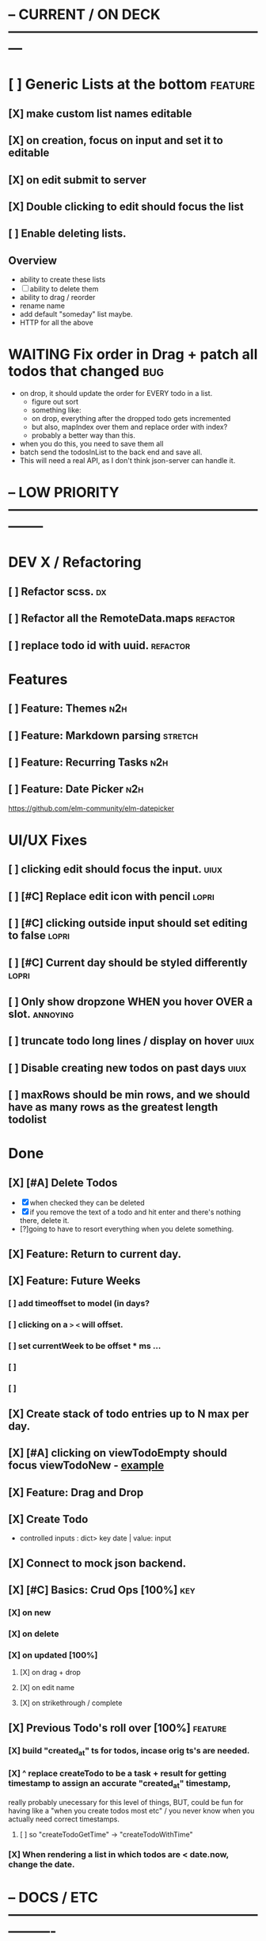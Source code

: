 * -- CURRENT / ON DECK ---------------------------------------------------------

* [ ] Generic Lists at the bottom                                               :feature:
** [X] make custom list names editable
CLOSED: [2018-07-14 Sat 12:48]
** [X] on creation, focus on input and set it to editable
CLOSED: [2018-07-14 Sat 12:48]
** [X] on edit submit to server
CLOSED: [2018-07-14 Sat 12:48]
** [X] Double clicking to edit should focus the list
CLOSED: [2018-07-14 Sat 12:55]
** [ ] Enable deleting lists.
** Overview
- ability to create these lists
- [ ] ability to delete them
- ability to drag / reorder 
- rename name
- add default "someday" list maybe.
- HTTP for all the above
* WAITING Fix order in Drag + patch all todos that changed                      :bug:
- on drop, it should update the order for EVERY todo in a list.
  - figure out sort
  - something like:
  - on drop, everything after the dropped todo gets incremented
  - but also, mapIndex over them and replace order with index?
  - probably a better way than this.
- when you do this, you need to save them all
- batch send the todosInList to the back end and save all.
- This will need a real API, as I don't think json-server can handle it.
  
  
* -- LOW PRIORITY --------------------------------------------------------------

* DEV X / Refactoring
** [ ] Refactor scss.                                                          :dx:
** [ ] Refactor all the RemoteData.maps                                        :refactor:
** [ ] replace todo id with uuid.                                              :refactor:
* Features
** [ ] Feature: Themes                                                         :n2h:
** [ ] Feature: Markdown parsing                                               :stretch:
** [ ] Feature: Recurring Tasks                                                :n2h:
** [ ] Feature: Date Picker                                                    :n2h:
https://github.com/elm-community/elm-datepicker
* UI/UX Fixes
** [ ]  clicking edit should focus the input.                                  :uiux:
** [ ] [#C] Replace edit icon with pencil                                      :lopri:
** [ ] [#C] clicking outside input should set editing to false                 :lopri:
** [ ] [#C] Current day should be styled differently                           :lopri:
** [ ] Only show dropzone WHEN you hover OVER a slot.                          :annoying:
** [ ] truncate todo long lines / display on hover                             :uiux:
** [ ] Disable creating new todos on past days                                 :uiux:
** [ ] maxRows should be min rows, and we should have as many rows as the greatest length todolist
* Done
** [X] [#A] Delete Todos
CLOSED: [2018-07-07 Sat 13:55]
- [X] when checked they can be deleted
- [X] if you remove the text of a todo and hit enter and there's nothing there,
  delete it.
- [?]going to have to resort everything when you delete something.
** [X] Feature: Return to current day.
CLOSED: [2018-07-07 Sat 23:45]
** [X] Feature: Future Weeks 
CLOSED: [2018-07-07 Sat 13:55]
*** [ ] add timeoffset to model (in days?
*** [ ] clicking on a ~>~ ~<~ will offset.
*** [ ] set currentWeek to be offset * ms ...
*** [ ] 
*** [ ] 
** [X] Create stack of todo entries up to N max per day.
CLOSED: [2018-06-26 Tue 22:34]
** [X] [#A] clicking on viewTodoEmpty should focus viewTodoNew - [[https://ellie-app.com/embed/kqLTvMXJj3a1][example]]
CLOSED: [2018-07-07 Sat 10:21]
** [X] Feature: Drag and Drop
CLOSED: [2018-07-07 Sat 09:51]
** [X] Create Todo
CLOSED: [2018-06-26 Tue 19:28]
- controlled inputs : dict> key date | value: input
** [X] Connect to mock json backend.
CLOSED: [2018-07-09 Mon 08:13]
** [X] [#C] Basics: Crud Ops [100%]                                            :key:
CLOSED: [2018-07-11 Wed 13:18]
*** [X] on new
CLOSED: [2018-07-10 Tue 17:02]
*** [X] on delete
CLOSED: [2018-07-11 Wed 13:17]
*** [X] on updated [100%]
CLOSED: [2018-07-11 Wed 11:41]
**** [X] on drag + drop
CLOSED: [2018-07-11 Wed 11:41]
**** [X] on edit name
CLOSED: [2018-07-11 Wed 10:39]
**** [X] on strikethrough / complete
CLOSED: [2018-07-11 Wed 10:39]
** [X] Previous Todo's roll over [100%]                                        :feature:
CLOSED: [2018-07-12 Thu 13:45]
*** [X] build "created_at" ts for todos, incase orig ts's are needed.
CLOSED: [2018-07-12 Thu 13:45]
*** [X] ^ replace createTodo to be a task + result for getting timestamp to assign an accurate "created_at" timestamp,
CLOSED: [2018-07-12 Thu 13:45]
really probably unecessary for this level of things, BUT, could be fun for
having like a "when you create todos most etc" / you never know when you
actually need correct timestamps.
**** [ ] so "createTodoGetTime" -> "createTodoWithTime"
*** [X] When rendering a list in which todos are < date.now, change the date.
CLOSED: [2018-07-11 Wed 14:10]

* -- DOCS / ETC ----------------------------------------------------------------

* NOTES
** Comparable Dict.fromList 
interesting: https://github.com/elm/compiler/issues/774
  - ran into this  when trying to map over a list of DAYs but it wouldn't let me
    do a Dict.fromList because Day wasn't comparable.
    #+BEGIN_QUOTE
    We've run into this a lot with validation errors.

Specifically we want to enumerate all the fields on a form as a union type (e.g. type Field = Username | Password | Email), and then to represent validation errors as a Dict Field String so we can easily look up whether there is an error on a given field with things like Dict.get.

We work around this by using List (Field, String) as a fake Dict and then filter it a lot. You can see a public example of where we're doing this here: http://package.elm-lang.org/packages/NoRedInk/elm-rails/1.1.0/Rails-Decode - we'd definitely prefer if that function had the following signature:

errors : Dict String comparable -> Decoder (Dict comparable (List String))
Right now we can't do that, because if we did we couldn't use union types for our fields.
    #+END_QUOTE
** Question about front end / backend sync :
when updating a resource - say editing a todo name...
should it really update the local state right away when you do this, or wait
till the api returns a success, then, search through the list and re-replace it
with the finalized state? Or should I not even worry about things being out of
sync and just let the backend update, and then the front end do it's thing until
the user re-refreshes (seems dicey...)
** Links
- [[http://package.elm-lang.org/packages/elm-lang/core/5.1.1/Date][elm core date]]
- [[https://stackoverflow.com/questions/37910613/how-do-i-get-the-current-date-in-elm][get current date in elm]]
- [[https://github.com/evancz/elm-todomvc/blob/master/Todo.elm][elm todo mvc (of course)]]
- [[https://ellie-app.com/embed/kqLTvMXJj3a1][programmatic input focus]]
- [[https://benpaulhanna.com/basic-html5-drag-and-drop-with-elm.html][drag and drop]]  
- [[https://stackoverflow.com/questions/40600296/is-there-a-less-verbose-way-to-unwrap-maybe-values-in-elm][elm nested maybe stuff]] 
- [[https://robots.thoughtbot.com/maybe-mechanics][elm mechanics of maybe]]
- [[elm remote data http://blog.jenkster.com/2016/06/how-elm-slays-a-ui-antipattern.html][elm remote data]]
** Things this app deals with 
- Drag and Drop
- Dealing with maybes
- RemoteData
** Q: Decoder Type vs app db Type
- See: TodoList vs TodoListDB
- What coems back from the backend doesn't serialize directly to the front end.
- ie, I don't need to store what te "inputField" for a TodoList is in the back
  end, so I have to have a SEPERATE type for that when doing http requests.
* DOCUMENTATION
** 1. HTTP
*** 1.1 Delicating model updates to HTTP responses
- lots of client side changes need to update things in the database.
  - Ex: completing a task needs to update the DB.
  - The response is the todo that got updated
  - this todo replaces the old one in the model.
  - so there's a possibility there will be a lag, but as of now, it's  pretty fine.
  - Syncing model state with db is a bit annoying, but for now many Update
    actions are ending up making minimal changes, and then running an HTTP
    command who's handler (another update) will be responsible for triggering
    the necessary re-renders
